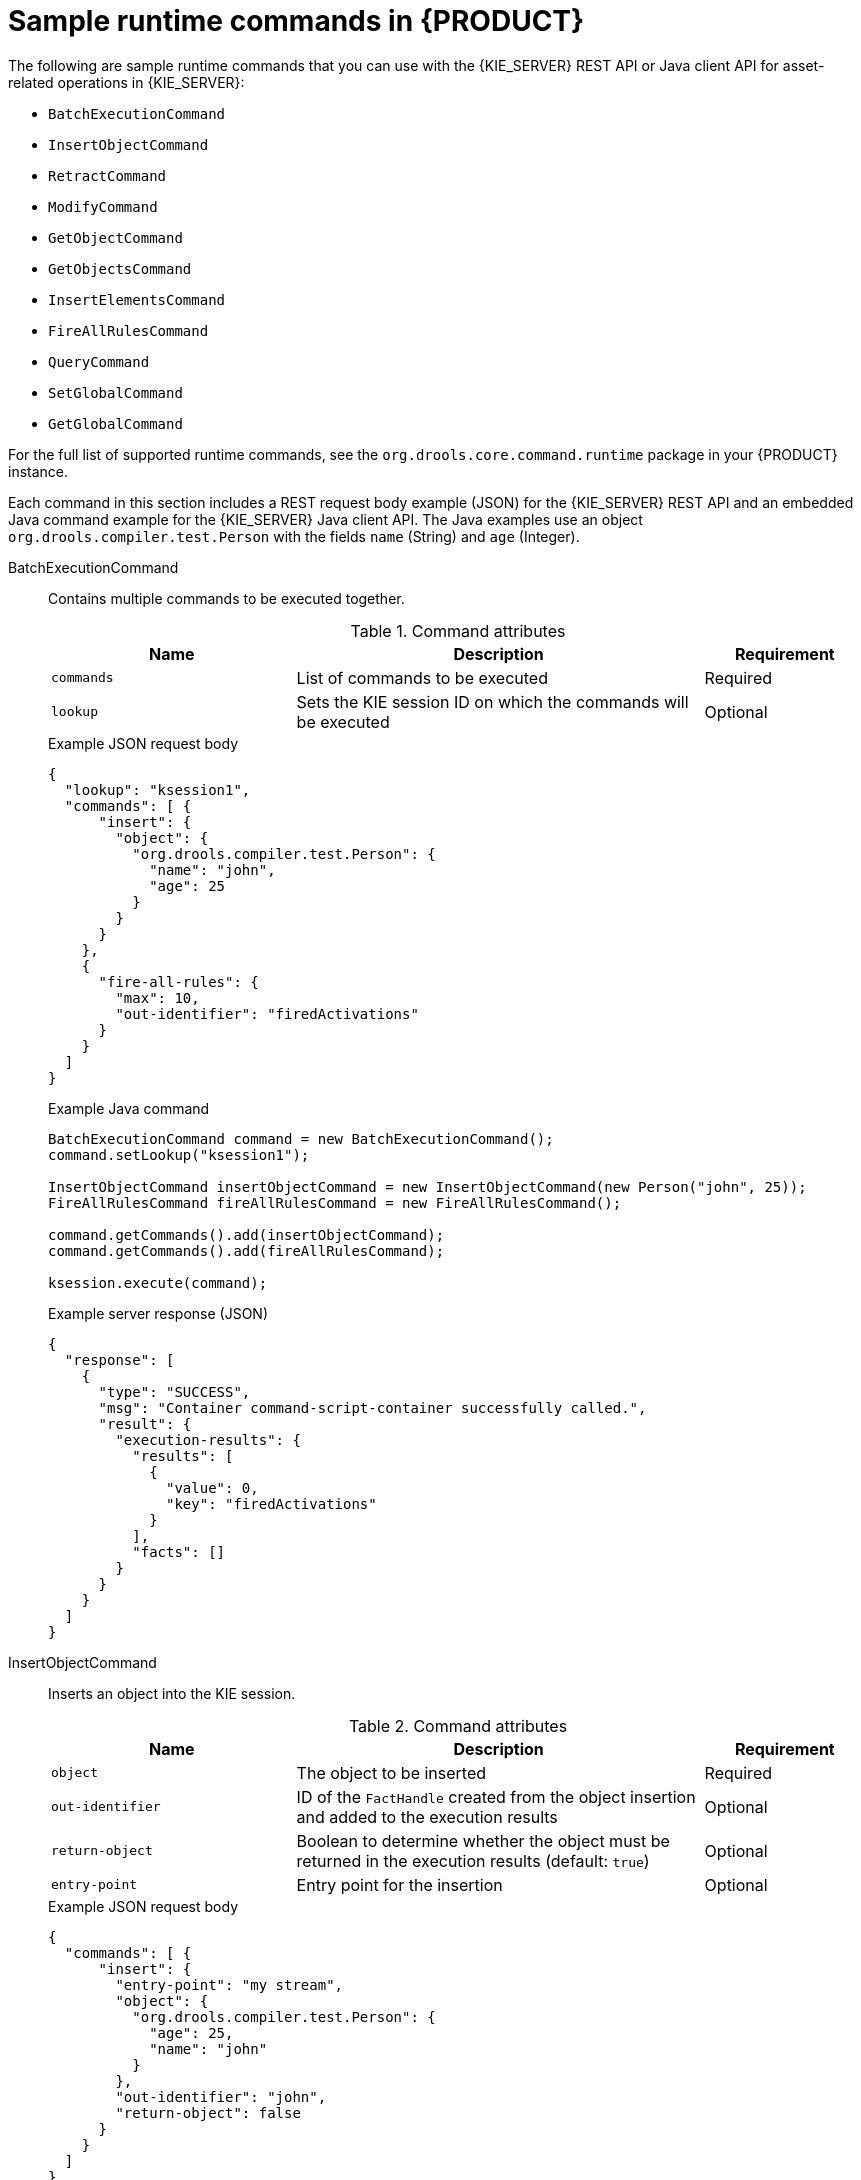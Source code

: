 [id='runtime-commands-samples-ref_{context}']
= Sample runtime commands in {PRODUCT}

The following are sample runtime commands that you can use with the {KIE_SERVER} REST API or Java client API for asset-related operations in {KIE_SERVER}:

* `BatchExecutionCommand`
* `InsertObjectCommand`
* `RetractCommand`
* `ModifyCommand`
* `GetObjectCommand`
* `GetObjectsCommand`
* `InsertElementsCommand`
* `FireAllRulesCommand`
ifdef::PAM,JBPM[]
* `StartProcessCommand`
* `SignalEventCommand`
* `CompleteWorkItemCommand`
* `AbortWorkItemCommand`
endif::PAM,JBPM[]
* `QueryCommand`
* `SetGlobalCommand`
* `GetGlobalCommand`

For the full list of supported runtime commands, see the `org.drools.core.command.runtime` package in your {PRODUCT} instance.

Each command in this section includes a REST request body example (JSON) for the {KIE_SERVER} REST API and an embedded Java command example for the {KIE_SERVER} Java client API. The Java examples use an object `org.drools.compiler.test.Person` with the fields `name` (String) and `age` (Integer).

////
// Not currently applicable to the examples, but leaving for now. (Stetson, Oct 5, 2018)
The XStream, JSON, and JAXB examples use the following marshalling methods:

* XStream
+
[source,java]
----
String xml = BatchExecutionHelper.newXStreamMarshaller().toXML(command);
----
* JSON
+
[source,java]
----
String xml = BatchExecutionHelper.newJSonMarshaller().toXML(command);
----
* JAXB
+
[source,java]
----
Marshaller marshaller = jaxbContext.createMarshaller();
StringWriter xml = new StringWriter();
marshaller.setProperty(Marshaller.JAXB_FORMATTED_OUTPUT, true);
marshaller.marshal(command, xml);
----
////
BatchExecutionCommand::
+
--
Contains multiple commands to be executed together.

.Command attributes
[cols="30%,50%,20%", frame="all", options="header"]
|===
|Name
|Description
|Requirement

|`commands`
|List of commands to be executed
|Required

|`lookup`
|Sets the KIE session ID on which the commands will be executed
|Optional

|===

.Example JSON request body
[source,json]
----
{
  "lookup": "ksession1",
  "commands": [ {
      "insert": {
        "object": {
          "org.drools.compiler.test.Person": {
            "name": "john",
            "age": 25
          }
        }
      }
    },
    {
      "fire-all-rules": {
        "max": 10,
        "out-identifier": "firedActivations"
      }
    }
  ]
}
----

.Example Java command
[source,java]
----
BatchExecutionCommand command = new BatchExecutionCommand();
command.setLookup("ksession1");

InsertObjectCommand insertObjectCommand = new InsertObjectCommand(new Person("john", 25));
FireAllRulesCommand fireAllRulesCommand = new FireAllRulesCommand();

command.getCommands().add(insertObjectCommand);
command.getCommands().add(fireAllRulesCommand);

ksession.execute(command);
----

.Example server response (JSON)
[source,json]
----
{
  "response": [
    {
      "type": "SUCCESS",
      "msg": "Container command-script-container successfully called.",
      "result": {
        "execution-results": {
          "results": [
            {
              "value": 0,
              "key": "firedActivations"
            }
          ],
          "facts": []
        }
      }
    }
  ]
}
----
--
InsertObjectCommand::
+
--
Inserts an object into the KIE session.

.Command attributes
[cols="30%,50%,20%", frame="all", options="header"]
|===
|Name
|Description
|Requirement

|`object`
|The object to be inserted
|Required

|`out-identifier`
|ID of the `FactHandle` created from the object insertion and added to the execution results
|Optional

|`return-object`
|Boolean to determine whether the object must be returned in the execution results (default: `true`)
|Optional

|`entry-point`
|Entry point for the insertion
|Optional
|===

.Example JSON request body
[source,json]
----
{
  "commands": [ {
      "insert": {
        "entry-point": "my stream",
        "object": {
          "org.drools.compiler.test.Person": {
            "age": 25,
            "name": "john"
          }
        },
        "out-identifier": "john",
        "return-object": false
      }
    }
  ]
}
----

.Example Java command
[source,java]
----

Command insertObjectCommand =
  CommandFactory.newInsert(new Person("john", 25), "john", false, null);

ksession.execute(insertObjectCommand);
----

.Example server response (JSON)
[source,json]
----
{
  "response": [
    {
      "type": "SUCCESS",
      "msg": "Container command-script-container successfully called.",
      "result": {
        "execution-results": {
          "results": [],
          "facts": [
            {
              "value": {
                "org.drools.core.common.DefaultFactHandle": {
                  "external-form": "0:4:436792766:-2127720265:4:DEFAULT:NON_TRAIT:java.util.LinkedHashMap"
                }
              },
              "key": "john"
            }
          ]
        }
      }
    }
  ]
}
----
--
RetractCommand::
+
--
Retracts an object from the KIE session.

.Command attributes
[cols="30%,50%,20%", frame="all", options="header"]
|===
|Name
|Description
|Requirement

|`fact-handle`
|The `FactHandle` associated with the object to be retracted
|Required
|===

.Example JSON request body
[source,json]
----
{
  "commands": [ {
      "retract": {
        "fact-handle": "0:4:436792766:-2127720265:4:DEFAULT:NON_TRAIT:java.util.LinkedHashMap"
      }
    }
  ]
}
----

.Example Java command: Use `FactHandleFromString`
[source,java]
----
RetractCommand retractCommand = new RetractCommand();
retractCommand.setFactHandleFromString("123:234:345:456:567");
----

.Example Java command: Use `FactHandle` from inserted object
[source,java]
----
RetractCommand retractCommand = new RetractCommand(factHandle);
----

.Example server response (JSON)
[source,json]
----
{
  "response": [
    {
      "type": "SUCCESS",
      "msg": "Container employee-rostering successfully called.",
      "result": {
        "execution-results": {
          "results": [],
          "facts": []
        }
      }
    }
  ]
}
----
--
ModifyCommand::
+
--
Modifies a previously inserted object in the KIE session.

.Command attributes
[cols="30%,50%,20%", frame="all", options="header"]
|===
|Name
|Description
|Requirement

|`fact-handle`
|The `FactHandle` associated with the object to be modified
|Required

|`setters`
|List of setters for object modifications
|Required
|===

.Example JSON request body
[source,json]
----
{
  "commands": [ {
      "modify": {
        "fact-handle": "0:4:436792766:-2127720265:4:DEFAULT:NON_TRAIT:java.util.LinkedHashMap",
        "setters": {
          "accessor": "age",
          "value": 25
        }
      }
    }
  ]
}
----

.Example Java command
[source,java]
----
ModifyCommand modifyCommand = new ModifyCommand(factHandle);

List<Setter> setters = new ArrayList<Setter>();
setters.add(new SetterImpl("age", "25"));

modifyCommand.setSetters(setters);
----

.Example server response (JSON)
[source,json]
----
{
  "response": [
    {
      "type": "SUCCESS",
      "msg": "Container employee-rostering successfully called.",
      "result": {
        "execution-results": {
          "results": [],
          "facts": []
        }
      }
    }
  ]
}
----
--
GetObjectCommand::
+
--
Retrieves an object from a KIE session.

.Command attributes
[cols="30%,50%,20%", frame="all", options="header"]
|===
|Name
|Description
|Requirement

|`fact-handle`
|The `FactHandle` associated with the object to be retrieved
|Required

|`out-identifier`
|ID of the `FactHandle` created from the object insertion and added to the execution results
|Optional
|===

.Example JSON request body
[source,json]
----
{
  "commands": [ {
      "get-object": {
        "fact-handle": "0:4:436792766:-2127720265:4:DEFAULT:NON_TRAIT:java.util.LinkedHashMap",
        "out-identifier": "john"
      }
    }
  ]
}
----

.Example Java command
[source,java]
----
GetObjectCommand getObjectCommand = new GetObjectCommand();
getObjectCommand.setFactHandleFromString("123:234:345:456:567");
getObjectCommand.setOutIdentifier("john");
----

.Example server response (JSON)
[source,json]
----
{
  "response": [
    {
      "type": "SUCCESS",
      "msg": "Container command-script-container successfully called.",
      "result": {
        "execution-results": {
          "results": [
            {
              "value": null,
              "key": "john"
            }
          ],
          "facts": []
        }
      }
    }
  ]
}
----
--
GetObjectsCommand::
+
--
Retrieves all objects from the KIE session as a Collection.

.Command attributes
[cols="30%,50%,20%", frame="all", options="header"]
|===
|Name
|Description
|Requirement

|`object-filter`
|Filter for the objects returned from the KIE session
|Optional

|`out-identifier`
|Identifier to be used in the execution results
|Optional
|===

.Example JSON request body
[source,json]
----
{
  "commands": [ {
      "get-objects": {
        "out-identifier": "objects"
      }
    }
  ]
}
----

.Example Java command
[source,java]
----
GetObjectsCommand getObjectsCommand = new GetObjectsCommand();
getObjectsCommand.setOutIdentifier("objects");
----

.Example server response (JSON)
[source,json]
----
{
  "response": [
    {
      "type": "SUCCESS",
      "msg": "Container command-script-container successfully called.",
      "result": {
        "execution-results": {
          "results": [
            {
              "value": [
                {
                  "org.apache.xerces.dom.ElementNSImpl": "<?xml version=\"1.0\" encoding=\"UTF-16\"?>\n<object xmlns:xsi=\"http://www.w3.org/2001/XMLSchema-instance\" xsi:type=\"person\"><age>25</age><name>john</name>\n <\/object>"
                },
                {
                  "org.drools.compiler.test.Person": {
                    "name": "john",
                    "age": 25
                  }
                }
              ],
              "key": "objects"
            }
          ],
          "facts": []
        }
      }
    }
  ]
}
----
--
InsertElementsCommand::
+
--
Inserts a list of objects into the KIE session.

.Command attributes
[cols="30%,50%,20%", frame="all", options="header"]
|===
|Name
|Description
|Requirement

|`objects`
|The list of objects to be inserted into the KIE session
|Required

|`out-identifier`
|ID of the `FactHandle` created from the object insertion and added to the execution results
|Optional

|`return-object`
|Boolean to determine whether the object must be returned in the execution results. Default value: `true`.
|Optional

|`entry-point`
|Entry point for the insertion
|Optional
|===

.Example JSON request body
[source,json]
----
{
  "commands": [ {
    "insert-elements": {
        "objects": [
            {
                "containedObject": {
                    "@class": "org.drools.compiler.test.Person",
                    "age": 25,
                    "name": "john"
                }
            },
            {
                "containedObject": {
                    "@class": "Person",
                    "age": 35,
                    "name": "sarah"
                }
            }
        ]
    }
  }
]
}
----

.Example Java command
[source,java]
----
List<Object> objects = new ArrayList<Object>();
objects.add(new Person("john", 25));
objects.add(new Person("sarah", 35));

Command insertElementsCommand = CommandFactory.newInsertElements(objects);
----

.Example server response (JSON)
[source,json]
----
{
  "response": [
    {
      "type": "SUCCESS",
      "msg": "Container command-script-container successfully called.",
      "result": {
        "execution-results": {
          "results": [],
          "facts": [
            {
              "value": {
                "org.drools.core.common.DefaultFactHandle": {
                  "external-form": "0:4:436792766:-2127720265:4:DEFAULT:NON_TRAIT:java.util.LinkedHashMap"
                }
              },
              "key": "john"
            },
            {
              "value": {
                "org.drools.core.common.DefaultFactHandle": {
                  "external-form": "0:4:436792766:-2127720266:4:DEFAULT:NON_TRAIT:java.util.LinkedHashMap"
                }
              },
              "key": "sarah"
            }
          ]
        }
      }
    }
  ]
}
----
--
FireAllRulesCommand::
+
--
Executes all rules in the KIE session.

.Command attributes
[cols="30%,50%,20%", frame="all", options="header"]
|===
|Name
|Description
|Requirement

|`max`
|Maximum number of rules to be executed. The default is `-1` and does not put any restriction on execution.
|Optional

|`out-identifier`
|The number of rules fired on the execution results.
|Optional

|`agenda-filter`
|Agenda Filter to be used for rule execution.
|Optional
|===

.Example JSON request body
[source,json]
----
{
  "commands" : [ {
    "fire-all-rules": {
        "max": 10,
        "out-identifier": "firedActivations"
    }
  } ]
}
----

.Example Java command
[source,java]
----
FireAllRulesCommand fireAllRulesCommand = new FireAllRulesCommand();
fireAllRulesCommand.setMax(10);
fireAllRulesCommand.setOutIdentifier("firedActivations");
----

.Example server response (JSON)
[source,json]
----
{
  "response": [
    {
      "type": "SUCCESS",
      "msg": "Container command-script-container successfully called.",
      "result": {
        "execution-results": {
          "results": [
            {
              "value": 0,
              "key": "firedActivations"
            }
          ],
          "facts": []
        }
      }
    }
  ]
}
----
--
ifdef::PAM,JBPM[]
StartProcessCommand::
+
--
Starts a process using the process ID. You can also pass parameters and initial data to be inserted.

.Command attributes
[cols="30%,50%,20%", frame="all", options="header"]
|===
|Name
|Description
|Requirement

|`processId`
|ID of the process to be started
|Required

|`parameters`
|A `Map <String,Object>` argument to pass parameters in the process startup
|Optional

|`data`
|List of objects to be inserted into the KIE session before the process startup
|Optional
|===

.Example JSON request body
[source,json]
----
{
  "commands": [
    {
      "start-process": {
        "processId": "myProject.myProcess",
        "data": null,
        "parameter": [],
        "out-identifier": null
      }
    }
  ]
}
----

.Example Java command
[source,java]
----
StartProcessCommand startProcessCommand = new StartProcessCommand();
startProcessCommand.setProcessId("org.drools.task.processOne");
----

.Example server response (JSON)
[source,json]
----
{
  "type": "SUCCESS",
  "msg": "Container stateful-session successfully called.",
  "result": {
    "execution-results": {
      "results": [],
      "facts": []
    }
  }
}
----
--
SignalEventCommand::
+
--
Sends a signal event to the KIE session.

.Command attributes
[cols="30%,50%,20%", frame="all", options="header"]
|===
|Name
|Description
|Requirement

|`event-type`
|Type of the incoming event
|Required

|`process-instance-id`
|ID of the process instance to be signalled
|Optional

|`event`
|Data of the incoming event
|Optional
|===

.Example JSON request body
[source,json]
----
{
  "commands": [
    {
      "signal-event": {
        "process-instance-id": 1001,
        "correlation-key": null,
        "event-type": "start",
        "event": {
          "org.kie.server.testing.Person": {
            "fullname": "john",
            "age": 25
          }
        }
      }
    }
  ]
}
----

.Example Java command
[source,java]
----
SignalEventCommand signalEventCommand = new SignalEventCommand();
signalEventCommand.setProcessInstanceId(1001);
signalEventCommand.setEventType("start");
signalEventCommand.setEvent(new Person("john", 25));
----

.Example server response (JSON)
[source,json]
----
{
  "type": "SUCCESS",
  "msg": "Container stateful-session successfully called.",
  "result": {
    "execution-results": {
      "results": [],
      "facts": []
    }
  }
}
----
--
CompleteWorkItemCommand::
+
--
Completes a work item in the KIE session.

.Command attributes
[cols="30%,50%,20%", frame="all", options="header"]
|===
|Name
|Description
|Requirement

|`workItemId`
|ID of the work item to be completed
|Required

|`results`
|Result of the work item
|Optional
|===

.Example JSON request body
[source,json]
----
{
  "commands": [ {
    "complete-work-item": {
        "id": 1001
    }
  }
]
}
----

.Example Java command
[source,java]
----
CompleteWorkItemCommand completeWorkItemCommand = new CompleteWorkItemCommand();
completeWorkItemCommand.setWorkItemId(1001);
----

.Example server response (JSON)
[source,json]
----
{
  "response": [
    {
      "type": "SUCCESS",
      "msg": "Container employee-rostering successfully called.",
      "result": {
        "execution-results": {
          "results": [],
          "facts": []
        }
      }
    }
  ]
}
----
--
AbortWorkItemCommand::
+
--
Aborts a work item in the KIE session in the same way as `ksession.getWorkItemManager().abortWorkItem(workItemId)`.

.Command attributes
[cols="30%,50%,20%", frame="all", options="header"]
|===
|Name
|Description
|Requirement

|`workItemId`
|ID of the work item to be aborted
|Required
|===

.Example JSON request body
[source,json]
----
{
  "commands": [ {
      "abort-work-item": {
        "id": 1001
      }
    }
  ]
}
----

.Example Java command
[source,java]
----
AbortWorkItemCommand abortWorkItemCommand = new AbortWorkItemCommand();
abortWorkItemCommand.setWorkItemId(1001);
----

.Example server response (JSON)
[source,json]
----
{
  "response": [
    {
      "type": "SUCCESS",
      "msg": "Container employee-rostering successfully called.",
      "result": {
        "execution-results": {
          "results": [],
          "facts": []
        }
      }
    }
  ]
}
----
--
endif::PAM,JBPM[]

QueryCommand::
+
--
Executes a query defined in the KIE base.

.Command attributes
[cols="30%,50%,20%", frame="all", options="header"]
|===
|Name
|Description
|Requirement

|`name`
|Query name.
|Required

|`out-identifier`
|ID of the query results. The query results are added in the execution results with this identifier.
|Optional

|`arguments`
|List of objects to be passed as a query parameter.
|Optional
|===

.Example JSON request body
[source,json]
----
{
  "commands": [
    {
      "query": {
        "name": "persons",
        "arguments": [],
        "out-identifier": "persons"
      }
    }
  ]
}
----

.Example Java command
[source,java]
----
QueryCommand queryCommand = new QueryCommand();
queryCommand.setName("persons");
queryCommand.setOutIdentifier("persons");
----

.Example server response (JSON)
[source,json]
----
{
  "type": "SUCCESS",
  "msg": "Container stateful-session successfully called.",
  "result": {
    "execution-results": {
      "results": [
        {
          "value": {
            "org.drools.core.runtime.rule.impl.FlatQueryResults": {
              "idFactHandleMaps": {
                "type": "LIST",
                "componentType": null,
                "element": [
                  {
                    "type": "MAP",
                    "componentType": null,
                    "element": [
                      {
                        "value": {
                          "org.drools.core.common.DisconnectedFactHandle": {
                            "id": 1,
                            "identityHashCode": 1809949690,
                            "objectHashCode": 1809949690,
                            "recency": 1,
                            "object": {
                              "org.kie.server.testing.Person": {
                                "fullname": "John Doe",
                                "age": 47
                              }
                            },
                            "entryPointId": "DEFAULT",
                            "traitType": "NON_TRAIT",
                            "external-form": "0:1:1809949690:1809949690:1:DEFAULT:NON_TRAIT:org.kie.server.testing.Person"
                          }
                        },
                        "key": "$person"
                      }
                    ]
                  }
                ]
              },
              "idResultMaps": {
                "type": "LIST",
                "componentType": null,
                "element": [
                  {
                    "type": "MAP",
                    "componentType": null,
                    "element": [
                      {
                        "value": {
                          "org.kie.server.testing.Person": {
                            "fullname": "John Doe",
                            "age": 47
                          }
                        },
                        "key": "$person"
                      }
                    ]
                  }
                ]
              },
              "identifiers": {
                "type": "SET",
                "componentType": null,
                "element": [
                  "$person"
                ]
              }
            }
          },
          "key": "persons"
        }
      ],
      "facts": []
    }
  }
}
----
--
SetGlobalCommand::
+
--
Sets an object to a global state.

.Command attributes
[cols="30%,50%,20%", frame="all", options="header"]
|===
|Name
|Description
|Requirement

|`identifier`
|ID of the global variable defined in the KIE base
|Required

|`object`
|Object to be set into the global variable
|Optional

|`out`
|Boolean to exclude the global variable you set from the execution results
|Optional

|`out-identifier`
|ID of the global execution result
|Optional
|===

.Example JSON request body
[source,json]
----
{
  "commands": [
    {
      "set-global": {
        "identifier": "helper",
        "object": {
          "org.kie.server.testing.Person": {
            "fullname": "kyle",
            "age": 30
          }
        },
        "out-identifier": "output"
      }
    }
  ]
}
----

.Example Java command
[source,java]
----
SetGlobalCommand setGlobalCommand = new SetGlobalCommand();
setGlobalCommand.setIdentifier("helper");
setGlobalCommand.setObject(new Person("kyle", 30));
setGlobalCommand.setOut(true);
setGlobalCommand.setOutIdentifier("output");
----

.Example server response (JSON)
[source,json]
----
{
  "type": "SUCCESS",
  "msg": "Container stateful-session successfully called.",
  "result": {
    "execution-results": {
      "results": [
        {
          "value": {
            "org.kie.server.testing.Person": {
              "fullname": "kyle",
              "age": 30
            }
          },
          "key": "output"
        }
      ],
      "facts": []
    }
  }
}
----
--
GetGlobalCommand::
+
--
Retrieves a previously defined global object.

.Command attributes
[cols="30%,50%,20%", frame="all", options="header"]
|===
|Name
|Description
|Requirement

|`identifier`
|ID of the global variable defined in the KIE base
|Required

|`out-identifier`
|ID to be used in the execution results
|Optional
|===

.Example JSON request body
[source,json]
----
{
  "commands": [ {
      "get-global": {
        "identifier": "helper",
        "out-identifier": "helperOutput"
      }
    }
  ]
}
----

.Example Java command
[source,java]
----
GetGlobalCommand getGlobalCommand = new GetGlobalCommand();
getGlobalCommand.setIdentifier("helper");
getGlobalCommand.setOutIdentifier("helperOutput");
----

.Example server response (JSON)
[source,json]
----
{
  "response": [
    {
      "type": "SUCCESS",
      "msg": "Container command-script-container successfully called.",
      "result": {
        "execution-results": {
          "results": [
            {
              "value": null,
              "key": "helperOutput"
            }
          ],
          "facts": []
        }
      }
    }
  ]
}
----
--

